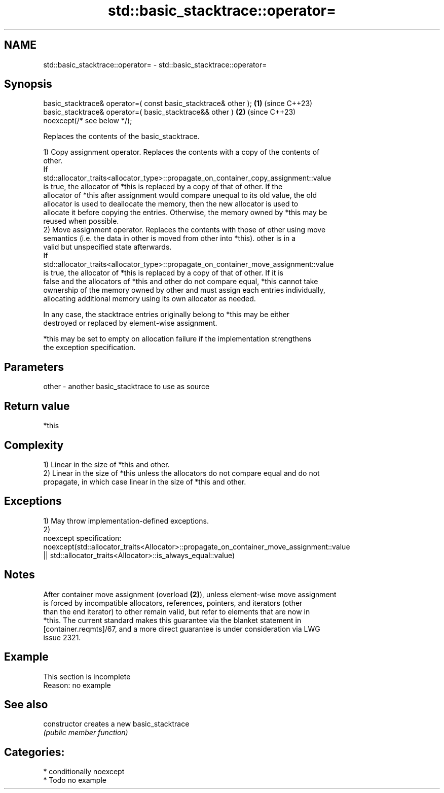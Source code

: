 .TH std::basic_stacktrace::operator= 3 "2024.06.10" "http://cppreference.com" "C++ Standard Libary"
.SH NAME
std::basic_stacktrace::operator= \- std::basic_stacktrace::operator=

.SH Synopsis
   basic_stacktrace& operator=( const basic_stacktrace& other ); \fB(1)\fP (since C++23)
   basic_stacktrace& operator=( basic_stacktrace&& other )       \fB(2)\fP (since C++23)
       noexcept(/* see below */);

   Replaces the contents of the basic_stacktrace.

   1) Copy assignment operator. Replaces the contents with a copy of the contents of
   other.
   If
   std::allocator_traits<allocator_type>::propagate_on_container_copy_assignment::value
   is true, the allocator of *this is replaced by a copy of that of other. If the
   allocator of *this after assignment would compare unequal to its old value, the old
   allocator is used to deallocate the memory, then the new allocator is used to
   allocate it before copying the entries. Otherwise, the memory owned by *this may be
   reused when possible.
   2) Move assignment operator. Replaces the contents with those of other using move
   semantics (i.e. the data in other is moved from other into *this). other is in a
   valid but unspecified state afterwards.
   If
   std::allocator_traits<allocator_type>::propagate_on_container_move_assignment::value
   is true, the allocator of *this is replaced by a copy of that of other. If it is
   false and the allocators of *this and other do not compare equal, *this cannot take
   ownership of the memory owned by other and must assign each entries individually,
   allocating additional memory using its own allocator as needed.

   In any case, the stacktrace entries originally belong to *this may be either
   destroyed or replaced by element-wise assignment.

   *this may be set to empty on allocation failure if the implementation strengthens
   the exception specification.

.SH Parameters

   other - another basic_stacktrace to use as source

.SH Return value

   *this

.SH Complexity

   1) Linear in the size of *this and other.
   2) Linear in the size of *this unless the allocators do not compare equal and do not
   propagate, in which case linear in the size of *this and other.

.SH Exceptions

   1) May throw implementation-defined exceptions.
   2)
   noexcept specification:
   noexcept(std::allocator_traits<Allocator>::propagate_on_container_move_assignment::value
   || std::allocator_traits<Allocator>::is_always_equal::value)

.SH Notes

   After container move assignment (overload \fB(2)\fP), unless element-wise move assignment
   is forced by incompatible allocators, references, pointers, and iterators (other
   than the end iterator) to other remain valid, but refer to elements that are now in
   *this. The current standard makes this guarantee via the blanket statement in
   [container.reqmts]/67, and a more direct guarantee is under consideration via LWG
   issue 2321.

.SH Example

    This section is incomplete
    Reason: no example

.SH See also

   constructor   creates a new basic_stacktrace
                 \fI(public member function)\fP

.SH Categories:
     * conditionally noexcept
     * Todo no example
